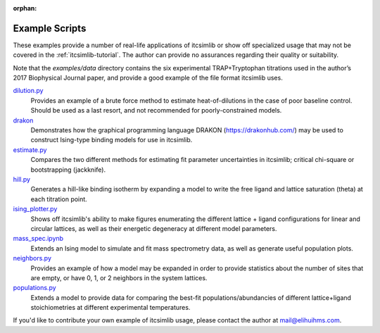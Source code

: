 :orphan:

.. _itcsimlib-examples:

Example Scripts
---------------

These examples provide a number of real-life applications of itcsimlib or show off specialized usage that may not be covered in the :ref:`itcsimlib-tutorial`. The author can provide no assurances regarding their quality or suitability.

Note that the `examples/data` directory contains the six experimental TRAP+Tryptophan titrations used in the author’s 2017 Biophysical Journal paper, and provide a good example of the file format itcsimlib uses.

`dilution.py <https://github.com/elihuihms/itcsimlib/blob/master/examples/dilution.py>`_
	Provides an example of a brute force method to estimate heat-of-dilutions in the case of poor baseline control. Should be used as a last resort, and not recommended for poorly-constrained models.

`drakon <https://github.com/elihuihms/itcsimlib/blob/master/examples/drakon/Readme.ipynb>`_
	Demonstrates how the graphical programming language DRAKON (https://drakonhub.com/) may be used to construct Ising-type binding models for use in itcsimlib.

`estimate.py <https://github.com/elihuihms/itcsimlib/blob/master/examples/estimate.py>`_
	Compares the two different methods for estimating fit parameter uncertainties in itcsimlib; critical chi-square or bootstrapping (jackknife).

`hill.py <https://github.com/elihuihms/itcsimlib/blob/master/examples/hill.py>`_
	Generates a hill-like binding isotherm by expanding a model to write the free ligand and lattice saturation (theta) at each titration point.

`ising_plotter.py <https://github.com/elihuihms/itcsimlib/blob/master/examples/ising_plotter.py>`_
	Shows off itcsimlib's ability to make figures enumerating the different lattice + ligand configurations for linear and circular lattices, as well as their energetic degeneracy at different model parameters.

`mass_spec.ipynb <https://github.com/elihuihms/itcsimlib/blob/master/examples/mass_spec.ipynb>`_
	Extends an Ising model to simulate and fit mass spectrometry data, as well as generate useful population plots. 

`neighbors.py <https://github.com/elihuihms/itcsimlib/blob/master/examples/neighbors.py>`_
	Provides an example of how a model may be expanded in order to provide statistics about the number of sites that are empty, or have 0, 1, or 2 neighbors in the system lattices.

`populations.py <https://github.com/elihuihms/itcsimlib/blob/master/examples/populations.py>`_
	Extends a model to provide data for comparing the best-fit populations/abundancies of different lattice+ligand stoichiometries at different experimental temperatures.

If you'd like to contribute your own example of itcsimlib usage, please contact the author at mail@elihuihms.com.
